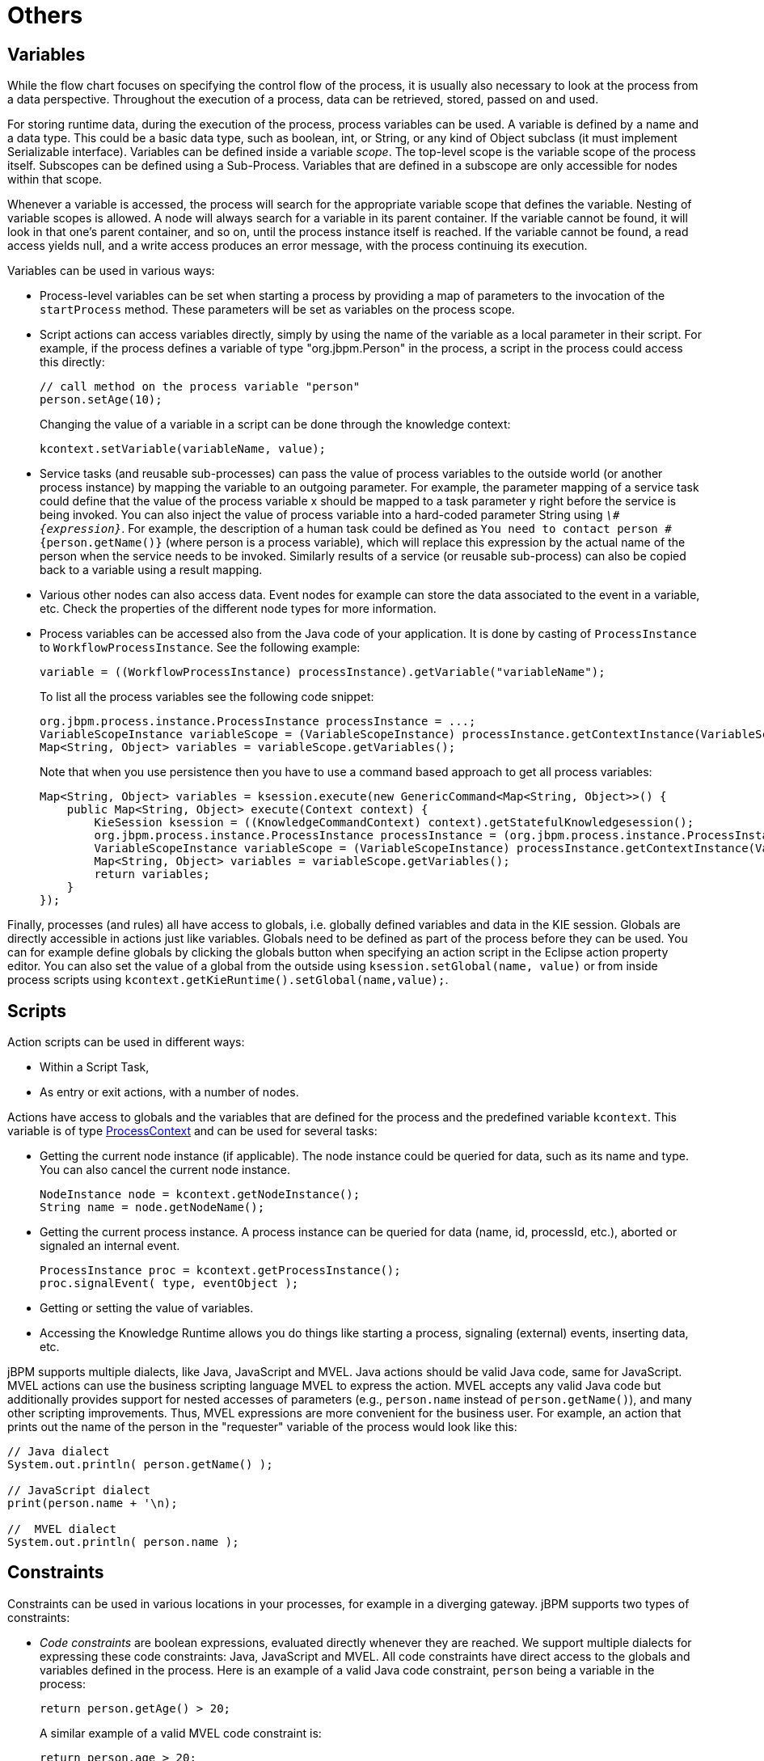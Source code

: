 
= Others

== Variables

While the flow chart focuses on specifying the control flow of the process, it is usually also necessary to look at the process from a data perspective.
Throughout the execution of a process, data can be retrieved, stored, passed on and used.

For storing runtime data, during the execution of the process, process variables can be used.
A variable is defined by a name and a data type.
This could be a basic data type, such as boolean, int, or String, or any kind of Object subclass (it must implement Serializable interface).  Variables can be defined inside a variable __scope__.
The top-level scope is the variable scope of the process itself.
Subscopes can be defined using a Sub-Process.
Variables that are defined in a subscope are only accessible for nodes within that scope.

Whenever a variable is accessed, the process will search for the appropriate variable scope that defines the variable.
Nesting of variable scopes is allowed.
A node will always search for a variable in its parent container.
If the variable cannot be found, it will look in that one's parent container, and so on, until the process instance itself is reached.
If the variable cannot be found, a read access yields null, and a write access produces an error message, with the process continuing its execution.

Variables can be used in various ways:

* Process-level variables can be set when starting a process by providing a map of parameters to the invocation of the `startProcess` method.
  These parameters will be set as variables on the process scope.
* Script actions can access variables directly, simply by using the name of the variable as a local parameter in their script.
  For example, if the process defines a variable of type "org.jbpm.Person" in the process, a script in the process could access this directly:
+
[source,java]
----

// call method on the process variable "person"
person.setAge(10);
----
+
Changing the value of a variable in a script can be done through the knowledge context:
+
[source,java]
----
kcontext.setVariable(variableName, value);
----
* Service tasks (and reusable sub-processes) can pass the value of process variables to the outside world (or another process instance) by mapping the variable to an outgoing parameter.
  For example, the parameter mapping of a service task could define that the value of the process variable x should be mapped to a task parameter y right before the service is being invoked.
  You can also inject the value of process variable into a hard-coded parameter String using ``__\#{expression}__``.
  For example, the description of a human task could be defined as `You need to contact person #{person.getName()}` (where person is a process variable), which will replace this expression by the actual name of the person when the service needs to be invoked.
  Similarly results of a service (or reusable sub-process) can also be copied back to a variable using a result mapping.
* Various other nodes can also access data.
  Event nodes for example can store the data associated to the event in a variable, etc.
  Check the properties of the different node types for more information.
* Process variables can be accessed also from the Java code of your application.
  It is done by casting of `ProcessInstance` to ``WorkflowProcessInstance``.
  See the following example:
+
[source,java]
----

variable = ((WorkflowProcessInstance) processInstance).getVariable("variableName");
----
+
To list all the process variables see the following code snippet:
+
[source,java]
----

org.jbpm.process.instance.ProcessInstance processInstance = ...;
VariableScopeInstance variableScope = (VariableScopeInstance) processInstance.getContextInstance(VariableScope.VARIABLE_SCOPE);
Map<String, Object> variables = variableScope.getVariables();
----
+
Note that when you use persistence then you have to use a command based approach to get all process variables:
+
[source,java]
----

Map<String, Object> variables = ksession.execute(new GenericCommand<Map<String, Object>>() {
    public Map<String, Object> execute(Context context) {
        KieSession ksession = ((KnowledgeCommandContext) context).getStatefulKnowledgesession();
        org.jbpm.process.instance.ProcessInstance processInstance = (org.jbpm.process.instance.ProcessInstance) ksession.getProcessInstance(piId);
        VariableScopeInstance variableScope = (VariableScopeInstance) processInstance.getContextInstance(VariableScope.VARIABLE_SCOPE);
        Map<String, Object> variables = variableScope.getVariables();
        return variables;
    }
});
----


Finally, processes (and rules) all have access to globals, i.e.
globally defined variables and data in the KIE session.
Globals are directly accessible in actions just like variables.
Globals need to be defined as part of the process before they can be used.
You can for example define globals by clicking the globals button when specifying an action script in the Eclipse action property editor.
You can also set the value of a global from the outside using  `ksession.setGlobal(name, value)` or from inside process scripts using  ``kcontext.getKieRuntime().setGlobal(name,value);``.

== Scripts

Action scripts can be used in different ways: 

* Within a Script Task,
* As entry or exit actions, with a number of nodes. 

Actions have access to globals and the variables that are defined for the process and the predefined variable ``kcontext``.
This variable is of type https://docs.jboss.org/jbpm/v6.0.1/javadocs/org/kie/api/runtime/process/ProcessContext.html[
		ProcessContext] and can be used for several tasks:

* Getting the current node instance (if applicable).  The node instance could be queried for data, such as its name and type.
  You can also cancel the current node instance.
+
[source,java]
----
NodeInstance node = kcontext.getNodeInstance();
String name = node.getNodeName();
----
* Getting the current process instance.
  A process instance can be queried for data (name, id, processId, etc.), aborted or signaled an internal event.
+
[source,java]
----
ProcessInstance proc = kcontext.getProcessInstance();
proc.signalEvent( type, eventObject );
----

* Getting or setting the value of variables.
* Accessing the Knowledge Runtime allows you do things like starting a process, signaling (external) events, inserting data, etc.

jBPM supports multiple dialects, like Java, JavaScript and MVEL.
Java actions should be valid Java code, same for JavaScript.
MVEL actions can use the business scripting language MVEL to express the action.
MVEL accepts any valid Java code but additionally provides support for nested accesses of parameters (e.g., `person.name` instead of ``person.getName()``), and many other scripting improvements.
Thus, MVEL expressions are more convenient for the business user.
For example, an action that prints out the name of the person in the "requester" variable of the process would look like this:

[source]
----
// Java dialect
System.out.println( person.getName() );

// JavaScript dialect
print(person.name + '\n);

//  MVEL dialect
System.out.println( person.name );
----

== Constraints

Constraints can be used in various locations in your processes, for example in a diverging gateway.
jBPM supports two types of constraints:

* _Code constraints_ are boolean expressions, evaluated directly whenever they are reached.
  We support multiple  dialects for expressing these code constraints: Java, JavaScript and MVEL.
  All code constraints have direct access to the globals and variables defined in the process.
  Here is an example of a valid Java code constraint, `person` being a variable in the process:
+
[source,java]
----
return person.getAge() > 20;
----
+
A similar example of a valid MVEL code constraint is:
+
[source]
----
return person.age > 20;
----
+
And for JavaScript:
+
[source]
----
person.age > 20
----
* _Rule constraints_ are equals to normal Drools rule conditions.
  They use the Drools Rule Language syntax to express possibly complex constraints.
  These rules can, like any other rule, refer to data in the Working Memory.
  They can also refer to globals directly.
  Here is an example of a valid rule constraint:
+
[source]
----
Person( age > 20 )
----
+
This tests for a person older than 20 being in the Working Memory.


Rule constraints do not have direct access to variables defined inside the process.
It is however possible to refer to the current process instance inside a rule constraint, by adding the process instance to the Working Memory and matching for the process instance in your rule constraint.
We have added special logic to make sure that a variable `processInstance` of type `WorkflowProcessInstance`    will only match to the current process instance and not to other process instances in the Working Memory.
Note that you are however responsible yourself to insert the process instance into the session and, possibly, to update it, for example, using Java code or an on-entry or on-exit or explicit action in your process.
The following example of a rule constraint will search for a person with the same name as the value stored in the variable "name" of the process:

[source]
----
processInstance : WorkflowProcessInstance()
Person( name == ( processInstance.getVariable("name") ) )
# add more constraints here ...
----

== Timers

Timers wait for a predefined amount of time, before triggering, once or repeatedly.
They can be used to trigger certain logic after a certain period, or to repeat some action at regular intervals.

=== Configure timer with delay and period

A Timer node is set up with a delay and a period.
The delay specifies the amount of time to wait after node activation before triggering the timer the first time.
The period defines the time between subsequent trigger activations.
A period of 0 results in a one-shot timer.

The (period and delay) expression should be of the form [#d][#h][#m][#s][#[ms]].  You can specify the amount of days, hours, minutes, seconds and milliseconds (which is the default if you don't specify anything).  For example, the expression "1h" will wait one hour before triggering the timer (again).

=== Configure timer with CRON like expression

Timer events can be configured with CRON like expression when timeCycle is used as timer event definition.
Important is that the language attribute of timeCycle definition must be set to __cron__.
With that such cycle of a timer is controlled in the same way as CRON jobs.
CRON like expression is supported for:



* start event timers
* intermediate event timers
* boundary event timers 

Following is an example of a definition of a boundary timer with CRON like expression

[source,xml]
----
<bpmn2:boundaryEvent id="1" name="Send Update Timer" attachedToRef="_77A94B54-8B7C-4F8A-84EE-C1D310A343A6" cancelActivity="false">
   <bpmn2:outgoing>2</bpmn2:outgoing>
   <bpmn2:timerEventDefinition id="_erIyiJZ7EeSDh8PHobjSSA">
     <bpmn2:timeCycle xsi:type="bpmn2:tFormalExpression" id="_erIyiZZ7EeSDh8PHobjSSA" language="cron">0/1 * * * * ?</bpmn2:timeCycle>
   </bpmn2:timerEventDefinition>
</bpmn2:boundaryEvent>
----

This timer will fire every second and will continue until activity this boundary event is attached to is active.

=== Configure timer ISO-8601 date format

since version 6 timers can be configured with valid http://en.wikipedia.org/wiki/ISO_8601[
      ISO8601] date format that supports both one shot timers and repeatable timers.
Timers can be defined as date and time representation, time duration or repeating intervals

* Date - 2013-12-24T20:00:00.000+02:00 - fires exactly at Christmas Eve at 8PM
* Duration - PT1S - fires once after 1 second
* Repeatable intervals - R/PT1S - fires every second, no limit, alternatively R5/PT1S will fire 5 times every second

=== Configure timer with process variables

The timer service is responsible for making sure that timers get triggered at the appropriate times.
Timers can also be canceled, meaning that the timer will no longer be triggered.

Timers can be used in two ways inside a process:

* A Timer Event may be added to the process flow.
  Its activation starts the timer, and when it triggers, once or repeatedly, it activates the Timer node's successor.
  Subsequently, the outgoing connection of a timer with a positive period is triggered multiple times.
  Canceling a Timer node also cancels the associated timer, after which no more triggers will occur.
* Timers can be associated with a Sub-Process or tasks as a boundary event. 

=== Update timer within running process instance

In some cases timer that has been already scheduled should be rescheduled to accommodate new requirements (prolong or shorten timer expiration time, change delay, period or repeat limit).

As this involves several low level steps, jBPM comes with a dedicated command to perform these operations as an atomic operation to make sure all is done within the same transaction.
[source,java]
----
org.jbpm.process.instance.command.UpdateTimerCommand
----

Following timer events are supported to be updated:

* boundary timer event
* intermediate timer event

Timers can be rescheduled by providing the following information to the UpdateTimerCommand

* processInstanceId - mandatory
* timer node name - mandatory

Next one of following three parameters set needs to be used:

* delay
* period and repeatLimit
* delay, period and repeatLimit

Example on how to updated timer event:


[source]
----
// first start process instance and record its id
long id = kieSession.startProcess(BOUNDARY_PROCESS_NAME).getId();

//set timer delay to 3s
kieSession.execute(new UpdateTimerCommand(id, BOUNDARY_TIMER_ATTACHED_TO_NAME, 3));
----

Important is that the update command is executed via ksession executor to ensure it's done in transaction (when persistence is used).
